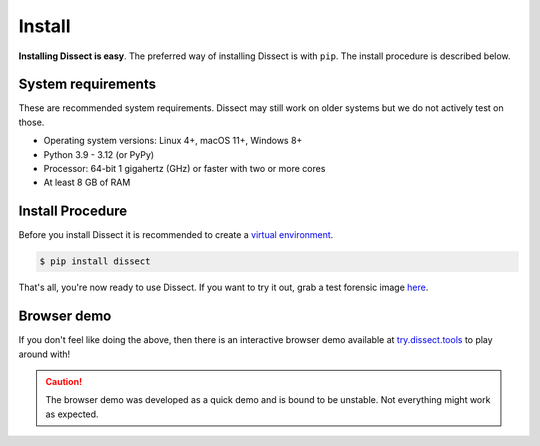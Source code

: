 Install
=======

**Installing Dissect is easy**. The preferred way of installing Dissect is with ``pip``.
The install procedure is described below.

System requirements
~~~~~~~~~~~~~~~~~~~

These are recommended system requirements.
Dissect may still work on older systems but we do not actively
test on those.

* Operating system versions: Linux 4+, macOS 11+, Windows 8+
* Python 3.9 - 3.12 (or PyPy)
* Processor: 64-bit 1 gigahertz (GHz) or faster with two or more cores
* At least 8 GB of RAM


Install Procedure
~~~~~~~~~~~~~~~~~

Before you install Dissect it is recommended to create a `virtual environment <https://docs.python.org/3/tutorial/venv.html>`_.

.. code-block:: console

    $ pip install dissect

That's all, you're now ready to use Dissect. If you want to try it out, grab a test forensic image `here <https://cfreds.nist.gov/>`_.


Browser demo
~~~~~~~~~~~~

If you don't feel like doing the above, then there is an interactive browser demo available at
`try.dissect.tools <https://try.dissect.tools>`_ to play around with!

.. caution::

    The browser demo was developed as a quick demo and is bound to be unstable. Not everything might work as expected.

